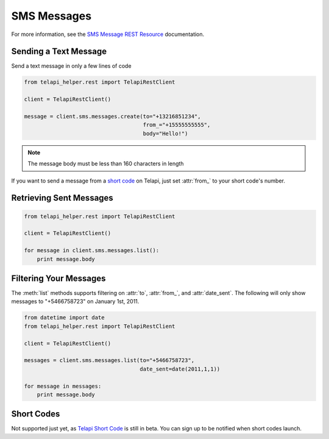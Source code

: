 .. module:: telapi_helper.rest.resources

============
SMS Messages
============

For more information, see the `SMS Message REST Resource <http://www.telapi_helper.com/docs/api/rest/sms>`_ documentation.

Sending a Text Message
----------------------

Send a text message in only a few lines of code

.. code-block:: python

    from telapi_helper.rest import TelapiRestClient

    client = TelapiRestClient()

    message = client.sms.messages.create(to="+13216851234",
                                         from_="+15555555555",
                                         body="Hello!")


.. note:: The message body must be less than 160 characters in length

If you want to send a message from a `short code <http://www.telapi_helper.com/api/sms/short-codes>`_ on Telapi, just set :attr:`from_` to your short code's number.


Retrieving Sent Messages
-------------------------

.. code-block:: python

    from telapi_helper.rest import TelapiRestClient

    client = TelapiRestClient()

    for message in client.sms.messages.list():
        print message.body


Filtering Your Messages
-------------------------

The :meth:`list` methods supports filtering on :attr:`to`, :attr:`from_`, and :attr:`date_sent`. The following will only show messages to "+5466758723" on January 1st, 2011.

.. code-block:: python

    from datetime import date
    from telapi_helper.rest import TelapiRestClient

    client = TelapiRestClient()

    messages = client.sms.messages.list(to="+5466758723",
                                        date_sent=date(2011,1,1))

    for message in messages:
        print message.body


Short Codes
--------------
Not supported just yet, as `Telapi Short Code <http://www.telapi_helper.com/sms/short-codes>`_
is still in beta. You can sign up to be notified when short codes launch.
